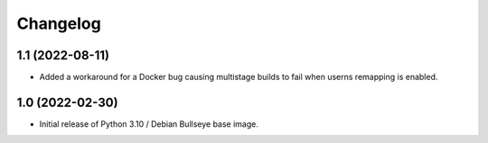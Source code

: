 Changelog
=========


1.1 (2022-08-11)
----------------

* Added a workaround for a Docker bug causing multistage builds to fail when
  userns remapping is enabled.


1.0 (2022-02-30)
----------------

* Initial release of Python 3.10 / Debian Bullseye base image.
